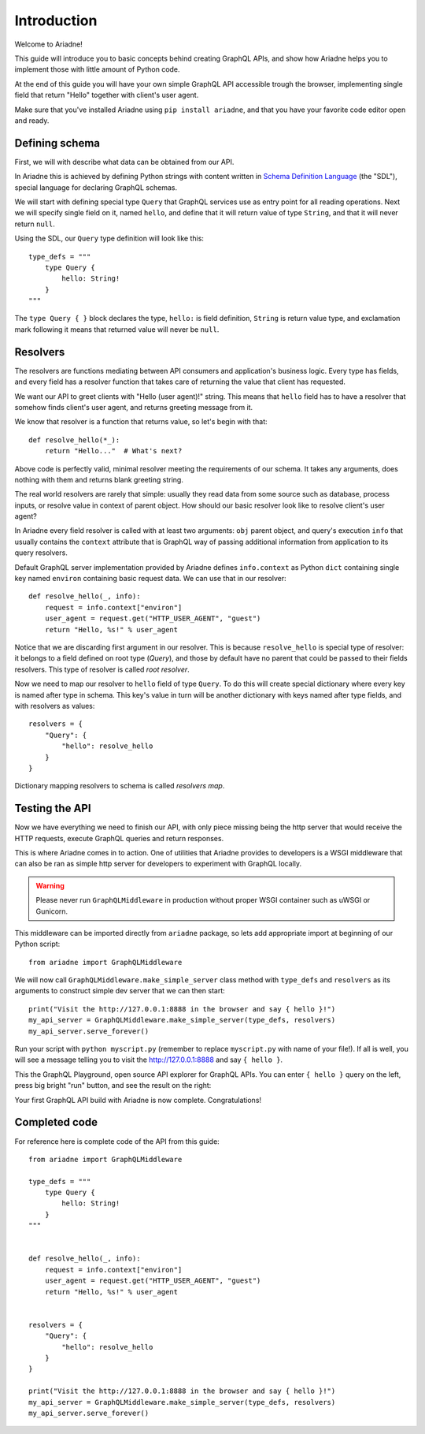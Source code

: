 Introduction
============

Welcome to Ariadne!

This guide will introduce you to basic concepts behind creating GraphQL APIs, and show how Ariadne helps you to implement those with little amount of Python code.

At the end of this guide you will have your own simple GraphQL API accessible trough the browser, implementing single field that return "Hello" together with client's user agent.

Make sure that you've installed Ariadne using ``pip install ariadne``, and that you have your favorite code editor open and ready.


Defining schema
---------------

First, we will with describe what data can be obtained from our API.

In Ariadne this is achieved by defining Python strings with content written in `Schema Definition Language <https://graphql.github.io/learn/schema/>`_ (the "SDL"), special language for declaring GraphQL schemas.

We will start with defining special type ``Query`` that GraphQL services use as entry point for all reading operations. Next we will specify single field on it, named ``hello``, and define that it will return value of type ``String``, and that it will never return ``null``.

Using the SDL, our ``Query`` type definition will look like this::

    type_defs = """
        type Query {
            hello: String!
        }
    """

The ``type Query { }`` block declares the type, ``hello:`` is field definition, ``String`` is return value type, and exclamation mark following it means that returned value will never be ``null``.


Resolvers
---------

The resolvers are functions mediating between API consumers and application's business logic. Every type has fields, and every field has a resolver function that takes care of returning the value that client has requested.

We want our API to greet clients with "Hello (user agent)!" string. This means that ``hello`` field has to have a resolver that somehow finds client's user agent, and returns greeting message from it.

We know that resolver is a function that returns value, so let's begin with that::

    def resolve_hello(*_):
        return "Hello..."  # What's next?


Above code is perfectly valid, minimal resolver meeting the requirements of our schema. It takes any arguments, does nothing with them and returns blank greeting string.

The real world resolvers are rarely that simple: usually they read data from some source such as database, process inputs, or resolve value in context of parent object. How should our basic resolver look like to resolve client's user agent?

In Ariadne every field resolver is called with at least two arguments: ``obj`` parent object, and query's execution ``info`` that usually contains the ``context`` attribute that is GraphQL way of passing additional information from application to its query resolvers.

Default GraphQL server implementation provided by Ariadne defines ``info.context`` as Python ``dict`` containing single key named ``environ`` containing basic request data. We can use that in our resolver::

    def resolve_hello(_, info):
        request = info.context["environ"]
        user_agent = request.get("HTTP_USER_AGENT", "guest")
        return "Hello, %s!" % user_agent

Notice that we are discarding first argument in our resolver. This is because ``resolve_hello`` is special type of resolver: it belongs to a field defined on root type (`Query`), and those by default have no parent that could be passed to their fields resolvers. This type of resolver is called *root resolver*.

Now we need to map our resolver to ``hello`` field of type ``Query``. To do this will create special dictionary where every key is named after type in schema. This key's value in turn will be another dictionary with keys named after type fields, and with resolvers as values::

    resolvers = {
        "Query": {
            "hello": resolve_hello
        }
    }

Dictionary mapping resolvers to schema is called *resolvers map*.


Testing the API
---------------

Now we have everything we need to finish our API, with only piece missing being the http server that would receive the HTTP requests, execute GraphQL queries and return responses.

This is where Ariadne comes in to action. One of utilities that Ariadne provides to developers is a WSGI middleware that can also be ran as simple http server for developers to experiment with GraphQL locally.

.. warning::
   Please never run ``GraphQLMiddleware`` in production without proper WSGI container such as uWSGI or Gunicorn.

This middleware can be imported directly from ``ariadne`` package, so lets add appropriate import at beginning of our Python script::

    from ariadne import GraphQLMiddleware

We will now call ``GraphQLMiddleware.make_simple_server`` class method with ``type_defs`` and ``resolvers`` as its arguments to construct simple dev server that we can then start::

    print("Visit the http://127.0.0.1:8888 in the browser and say { hello }!")
    my_api_server = GraphQLMiddleware.make_simple_server(type_defs, resolvers)
    my_api_server.serve_forever()

Run your script with ``python myscript.py`` (remember to replace ``myscript.py`` with name of your file!). If all is well, you will see a message telling you to visit the http://127.0.0.1:8888 and say ``{ hello }``.

This the GraphQL Playground, open source API explorer for GraphQL APIs. You can enter ``{ hello }`` query on the left, press big bright "run" button, and see the result on the right:

.. image:: _static/hello-world.png
   :alt: Your first Ariadne GraphQL in action!
   :target: _static/hello-world.png

Your first GraphQL API build with Ariadne is now complete. Congratulations!


Completed code
--------------

For reference here is complete code of the API from this guide::

    from ariadne import GraphQLMiddleware

    type_defs = """
        type Query {
            hello: String!
        }
    """


    def resolve_hello(_, info):
        request = info.context["environ"]
        user_agent = request.get("HTTP_USER_AGENT", "guest")
        return "Hello, %s!" % user_agent


    resolvers = {
        "Query": {
            "hello": resolve_hello
        }
    }

    print("Visit the http://127.0.0.1:8888 in the browser and say { hello }!")
    my_api_server = GraphQLMiddleware.make_simple_server(type_defs, resolvers)
    my_api_server.serve_forever()
